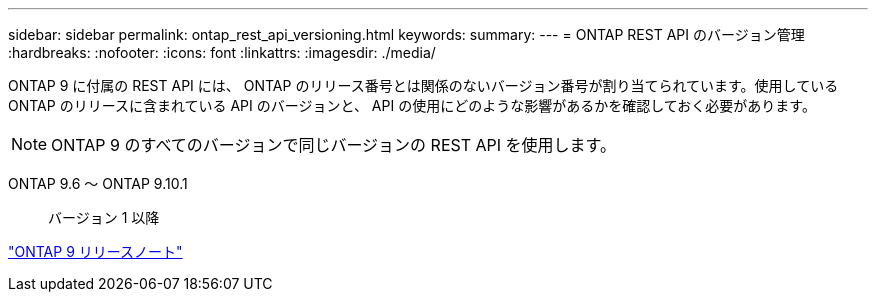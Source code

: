 ---
sidebar: sidebar 
permalink: ontap_rest_api_versioning.html 
keywords:  
summary:  
---
= ONTAP REST API のバージョン管理
:hardbreaks:
:nofooter: 
:icons: font
:linkattrs: 
:imagesdir: ./media/


[role="lead"]
ONTAP 9 に付属の REST API には、 ONTAP のリリース番号とは関係のないバージョン番号が割り当てられています。使用している ONTAP のリリースに含まれている API のバージョンと、 API の使用にどのような影響があるかを確認しておく必要があります。


NOTE: ONTAP 9 のすべてのバージョンで同じバージョンの REST API を使用します。

ONTAP 9.6 ～ ONTAP 9.10.1:: バージョン 1 以降


https://library.netapp.com/ecmdocs/ECMLP2492508/html/frameset.html["ONTAP 9 リリースノート"^]
